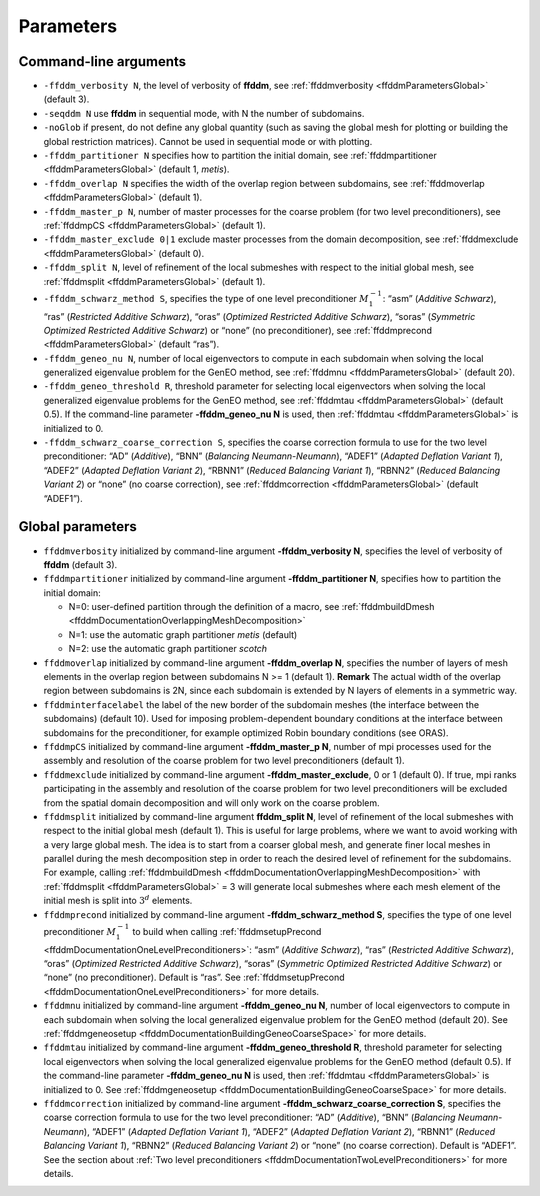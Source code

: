 Parameters
==========

.. _ffddmParametersCommandLine:

Command-line arguments
----------------------

-  ``-ffddm_verbosity N``, the level of verbosity of **ffddm**, see :ref:`ffddmverbosity <ffddmParametersGlobal>` (default 3).
-  ``-seqddm N`` use **ffddm** in sequential mode, with N the number of subdomains.
-  ``-noGlob`` if present, do not define any global quantity (such as saving the global mesh for plotting or building the global restriction matrices).
   Cannot be used in sequential mode or with plotting.
-  ``-ffddm_partitioner N`` specifies how to partition the initial domain, see :ref:`ffddmpartitioner <ffddmParametersGlobal>` (default 1, *metis*).
-  ``-ffddm_overlap N`` specifies the width of the overlap region between subdomains, see :ref:`ffddmoverlap <ffddmParametersGlobal>` (default 1).
-  ``-ffddm_master_p N``, number of master processes for the coarse problem (for two level preconditioners), see :ref:`ffddmpCS <ffddmParametersGlobal>` (default 1).
-  ``-ffddm_master_exclude 0|1`` exclude master processes from the domain decomposition, see :ref:`ffddmexclude <ffddmParametersGlobal>` (default 0).
-  ``-ffddm_split N``, level of refinement of the local submeshes with respect to the initial global mesh, see :ref:`ffddmsplit <ffddmParametersGlobal>` (default 1).
-  ``-ffddm_schwarz_method S``, specifies the type of one level preconditioner :math:`M^{-1}_1`: “asm” (*Additive Schwarz*), “ras” (*Restricted Additive Schwarz*), “oras” (*Optimized Restricted Additive Schwarz*), “soras” (*Symmetric Optimized Restricted Additive Schwarz*) or “none” (no preconditioner), see :ref:`ffddmprecond <ffddmParametersGlobal>` (default “ras”).
-  ``-ffddm_geneo_nu N``, number of local eigenvectors to compute in each subdomain when solving the local generalized eigenvalue problem for the GenEO method, see :ref:`ffddmnu <ffddmParametersGlobal>` (default 20).
-  ``-ffddm_geneo_threshold R``, threshold parameter for selecting local eigenvectors when solving the local generalized eigenvalue problems for the GenEO method, see :ref:`ffddmtau <ffddmParametersGlobal>` (default 0.5).
   If the command-line parameter **-ffddm_geneo_nu N** is used, then :ref:`ffddmtau <ffddmParametersGlobal>` is initialized to 0.
-  ``-ffddm_schwarz_coarse_correction S``, specifies the coarse correction formula to use for the two level preconditioner: “AD” (*Additive*), “BNN” (*Balancing Neumann-Neumann*), “ADEF1” (*Adapted Deflation Variant 1*), “ADEF2” (*Adapted Deflation Variant 2*), “RBNN1” (*Reduced Balancing Variant 1*), “RBNN2” (*Reduced Balancing Variant 2*) or “none” (no coarse correction), see :ref:`ffddmcorrection <ffddmParametersGlobal>` (default “ADEF1”).

.. _ffddmParametersGlobal:

Global parameters
-----------------

-  ``ffddmverbosity`` initialized by command-line argument **-ffddm_verbosity N**, specifies the level of verbosity of **ffddm** (default 3).
-  ``ffddmpartitioner`` initialized by command-line argument **-ffddm_partitioner N**, specifies how to partition the initial domain:
   
   -  N=0: user-defined partition through the definition of a macro, see :ref:`ffddmbuildDmesh <ffddmDocumentationOverlappingMeshDecomposition>`
   -  N=1: use the automatic graph partitioner *metis* (default)
   -  N=2: use the automatic graph partitioner *scotch*
-  ``ffddmoverlap`` initialized by command-line argument **-ffddm_overlap N**, specifies the number of layers of mesh elements in the overlap region between subdomains N >= 1 (default 1).
   **Remark** The actual width of the overlap region between subdomains is 2N, since each subdomain is extended by N layers of elements in a symmetric way.
-  ``ffddminterfacelabel`` the label of the new border of the subdomain meshes (the interface between the subdomains) (default 10).
   Used for imposing problem-dependent boundary conditions at the interface between subdomains for the preconditioner, for example optimized Robin boundary conditions (see ORAS).
-  ``ffddmpCS`` initialized by command-line argument **-ffddm_master_p N**, number of mpi processes used for the assembly and resolution of the coarse problem for two level preconditioners (default 1).
-  ``ffddmexclude`` initialized by command-line argument **-ffddm_master_exclude**, 0 or 1 (default 0).
   If true, mpi ranks participating in the assembly and resolution of the coarse problem for two level preconditioners will be excluded from the spatial domain decomposition and will only work on the coarse problem.
-  ``ffddmsplit`` initialized by command-line argument **ffddm_split N**, level of refinement of the local submeshes with respect to the initial global mesh (default 1).
   This is useful for large problems, where we want to avoid working with a very large global mesh.
   The idea is to start from a coarser global mesh, and generate finer local meshes in parallel during the mesh decomposition step in order to reach the desired level of refinement for the subdomains.
   For example, calling :ref:`ffddmbuildDmesh <ffddmDocumentationOverlappingMeshDecomposition>` with :ref:`ffddmsplit <ffddmParametersGlobal>` = 3 will generate local submeshes where each mesh element of the initial mesh is split into :math:`3^d` elements.
-  ``ffddmprecond`` initialized by command-line argument **-ffddm_schwarz_method S**, specifies the type of one level preconditioner :math:`M^{-1}_1` to build when calling :ref:`ffddmsetupPrecond <ffddmDocumentationOneLevelPreconditioners>`: “asm” (*Additive Schwarz*), “ras” (*Restricted Additive Schwarz*), “oras” (*Optimized Restricted Additive Schwarz*), “soras” (*Symmetric Optimized Restricted Additive Schwarz*) or “none” (no preconditioner).
   Default is “ras”.
   See :ref:`ffddmsetupPrecond <ffddmDocumentationOneLevelPreconditioners>` for more details.
-  ``ffddmnu`` initialized by command-line argument **-ffddm_geneo_nu N**, number of local eigenvectors to compute in each subdomain when solving the local generalized eigenvalue problem for the GenEO method (default 20).
   See :ref:`ffddmgeneosetup <ffddmDocumentationBuildingGeneoCoarseSpace>` for more details.
-  ``ffddmtau`` initialized by command-line argument **-ffddm_geneo_threshold R**, threshold parameter for selecting local eigenvectors when solving the local generalized eigenvalue problems for the GenEO method (default 0.5).
   If the command-line parameter **-ffddm_geneo_nu N** is used, then :ref:`ffddmtau <ffddmParametersGlobal>` is initialized to 0.
   See :ref:`ffddmgeneosetup <ffddmDocumentationBuildingGeneoCoarseSpace>` for more details.
-  ``ffddmcorrection`` initialized by command-line argument **-ffddm_schwarz_coarse_correction S**, specifies the coarse correction formula to use for the two level preconditioner: “AD” (*Additive*), “BNN” (*Balancing Neumann-Neumann*), “ADEF1” (*Adapted Deflation Variant 1*), “ADEF2” (*Adapted Deflation Variant 2*), “RBNN1” (*Reduced Balancing Variant 1*), “RBNN2” (*Reduced Balancing Variant 2*) or “none” (no coarse correction).
   Default is “ADEF1”.
   See the section about :ref:`Two level preconditioners <ffddmDocumentationTwoLevelPreconditioners>` for more details.
